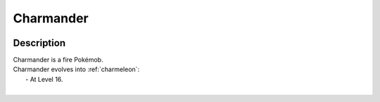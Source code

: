 .. _charmander:

Charmander
-----------

.. image:: ../../_images/pokemobs/gen_1/entity_icon/textures/charmander.png
    :width: 400
    :alt: Charmander
.. image:: ../../_images/pokemobs/gen_1/entity_icon/textures/charmanders.png
    :width: 400
    :alt: Charmander


Description
============
| Charmander is a fire Pokémob.
| Charmander evolves into :ref:`charmeleon`:
|  -  At Level 16.
| 